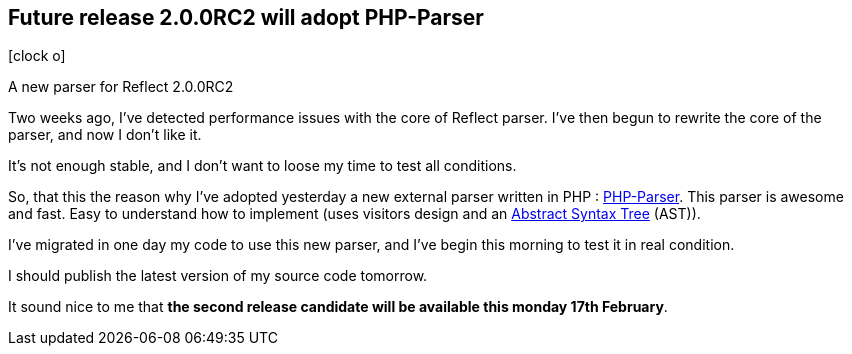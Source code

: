 :css-signature: blog
:icons!:
:iconsfont: font-awesome
:iconsfontdir: ./fonts/font-awesome
:imagesdir: ./images
:author: Laurent Laville
:revdate: 2014-02-12
:pubdate: Wed, 12 Feb 2014 14:40:53 +0100
:summary: A new parser for Reflect 2.0.0RC2

== Future release 2.0.0RC2 will adopt PHP-Parser

[role="blog",cols="3,9",halign="right",citetitle="Published by {author} on {revdate}"]
.icon:clock-o[size="4x"]
--
[role="lead"]
{summary}

Two weeks ago, I've detected performance issues with the core of Reflect parser.
I've then begun to rewrite the core of the parser, and now I don't like it.

It's not enough stable, and I don't want to loose my time to test all conditions.

So, that this the reason why I've adopted yesterday a new external parser written in PHP :
https://github.com/nikic/PHP-Parser[PHP-Parser]. This parser is awesome and fast.
Easy to understand how to implement (uses visitors design and an
http://en.wikipedia.org/wiki/Abstract_syntax_tree[Abstract Syntax Tree] (AST)).

I've migrated in one day my code to use this new parser, and I've begin this morning to test it in real condition.

I should publish the latest version of my source code tomorrow.

It sound nice to me that *the second release candidate will be available this monday 17th February*.  
--
